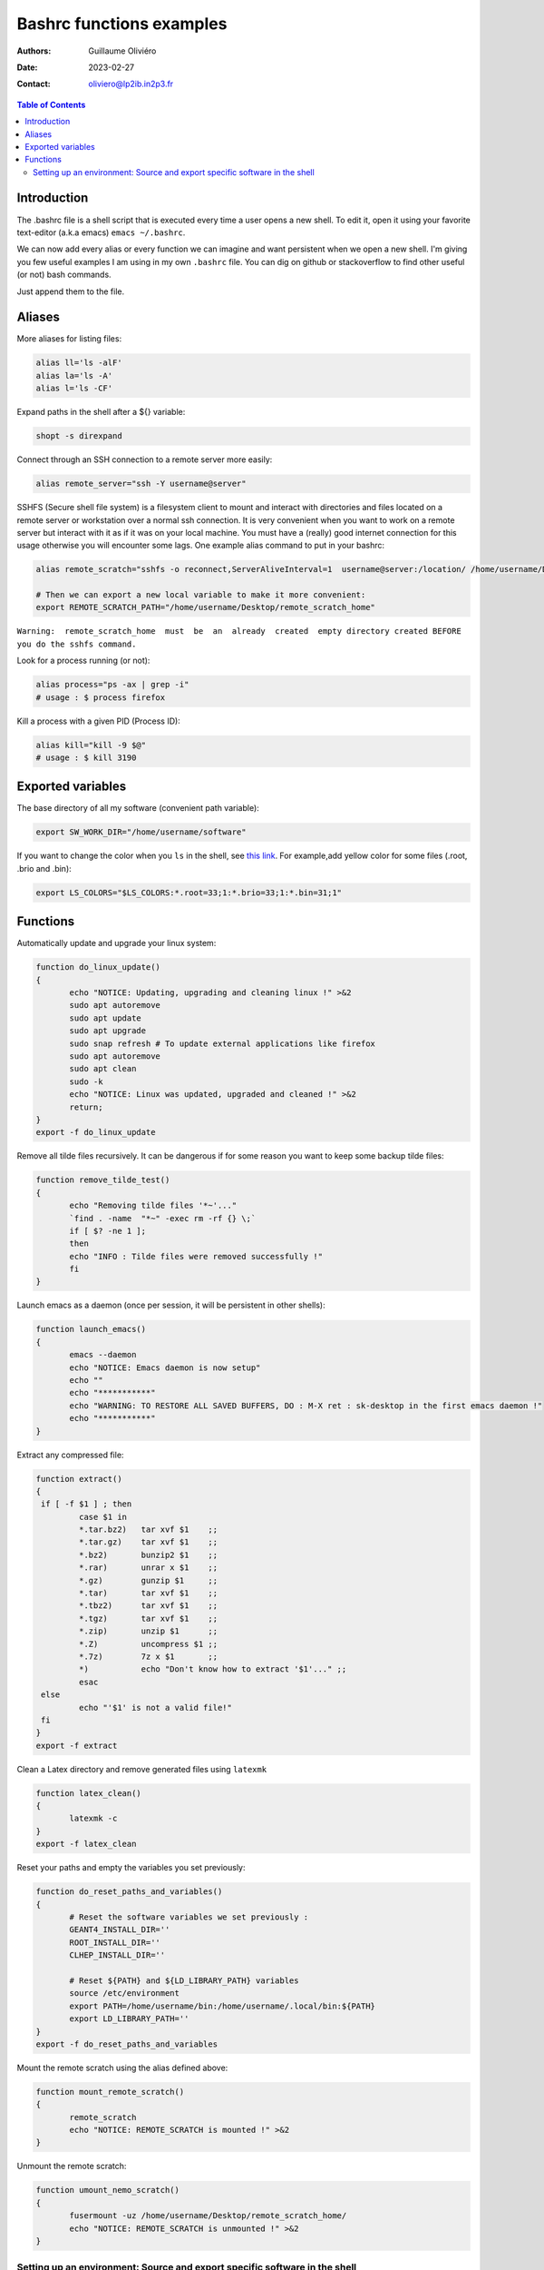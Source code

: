 =========================
Bashrc functions examples
=========================

:Authors: Guillaume Oliviéro
:Date:    2023-02-27
:Contact: oliviero@lp2ib.in2p3.fr

.. contents:: Table of Contents

Introduction
============

The .bashrc file is a shell script  that is executed every time a user
opens a new shell. To edit it, open it using your favorite text-editor
(a.k.a emacs) ``emacs ~/.bashrc``.

We can now add  every alias or every function we  can imagine and want
persistent  when we  open  a new  shell.  I'm  giving  you few  useful
examples I am using in my own  ``.bashrc`` file. You can dig on github
or stackoverflow to find other useful (or not) bash commands.

Just append them to the file.

Aliases
=======

More aliases for listing files:

.. code:: sh

   alias ll='ls -alF'
   alias la='ls -A'
   alias l='ls -CF'
..

Expand paths in the shell after a ${} variable:

.. code:: sh

   shopt -s direxpand
..

Connect through an SSH connection to a remote server more easily:

.. code:: sh

   alias remote_server="ssh -Y username@server"
..

SSHFS (Secure shell  file system) is a filesystem client  to mount and
interact  with directories  and files  located on  a remote  server or
workstation over a  normal ssh connection. It is  very convenient when
you want to work on a remote server  but interact with it as if it was
on  your  local machine.   You  must  have  a (really)  good  internet
connection for this usage otherwise  you will encounter some lags. One
example alias command to put in your bashrc:

.. code:: sh

   alias remote_scratch="sshfs -o reconnect,ServerAliveInterval=1  username@server:/location/ /home/username/Desktop/remote_scratch_home"

   # Then we can export a new local variable to make it more convenient:
   export REMOTE_SCRATCH_PATH="/home/username/Desktop/remote_scratch_home"
..

``Warning:  remote_scratch_home  must  be  an  already  created  empty directory created BEFORE you do the sshfs command.``

Look for a process running (or not):

.. code:: sh

   alias process="ps -ax | grep -i"
   # usage : $ process firefox
..

Kill a process with a given PID (Process ID):

.. code:: sh

   alias kill="kill -9 $@"
   # usage : $ kill 3190
..

Exported variables
==================

The base directory of all my software (convenient path variable):

.. code:: sh

   export SW_WORK_DIR="/home/username/software"
..

If you  want to  change the color  when you ``ls``  in the  shell, see
`this link  <https://linuxhint.com/ls_colors_bash/>`_. For example,add
yellow color for some files (.root, .brio and .bin):

.. code:: sh

   export LS_COLORS="$LS_COLORS:*.root=33;1:*.brio=33;1:*.bin=31;1"
..


Functions
=========

Automatically update and upgrade your linux system:

.. code:: sh

   function do_linux_update()
   {
          echo "NOTICE: Updating, upgrading and cleaning linux !" >&2
          sudo apt autoremove
          sudo apt update
          sudo apt upgrade
          sudo snap refresh # To update external applications like firefox
          sudo apt autoremove
          sudo apt clean
          sudo -k
          echo "NOTICE: Linux was updated, upgraded and cleaned !" >&2
          return;
   }
   export -f do_linux_update
..

Remove all  tilde files recursively. It  can be dangerous if  for some
reason you want to keep some backup tilde files:

.. code:: sh

   function remove_tilde_test()
   {
          echo "Removing tilde files '*~'..."
          `find . -name  "*~" -exec rm -rf {} \;`
          if [ $? -ne 1 ];
          then
          echo "INFO : Tilde files were removed successfully !"
          fi
   }
..

Launch emacs as  a daemon (once per session, it  will be persistent in
other shells):

.. code:: sh

   function launch_emacs()
   {
          emacs --daemon
          echo "NOTICE: Emacs daemon is now setup"
          echo ""
          echo "***********"
          echo "WARNING: TO RESTORE ALL SAVED BUFFERS, DO : M-X ret : sk-desktop in the first emacs daemon !"
          echo "***********"
   }
..

Extract any compressed file:

.. code:: sh

   function extract()
   {
    if [ -f $1 ] ; then
	    case $1 in
            *.tar.bz2)   tar xvf $1    ;;
            *.tar.gz)    tar xvf $1    ;;
            *.bz2)       bunzip2 $1    ;;
            *.rar)       unrar x $1    ;;
            *.gz)        gunzip $1     ;;
            *.tar)       tar xvf $1    ;;
            *.tbz2)      tar xvf $1    ;;
            *.tgz)       tar xvf $1    ;;
            *.zip)       unzip $1      ;;
            *.Z)         uncompress $1 ;;
            *.7z)        7z x $1       ;;
            *)           echo "Don't know how to extract '$1'..." ;;
	    esac
    else
	    echo "'$1' is not a valid file!"
    fi
   }
   export -f extract
..

Clean a Latex directory and remove generated files using ``latexmk``

.. code:: sh

   function latex_clean()
   {
          latexmk -c
   }
   export -f latex_clean
..

Reset your paths and empty the variables you set previously:

.. code:: sh

   function do_reset_paths_and_variables()
   {
          # Reset the software variables we set previously :
          GEANT4_INSTALL_DIR=''
          ROOT_INSTALL_DIR=''
          CLHEP_INSTALL_DIR=''

          # Reset ${PATH} and ${LD_LIBRARY_PATH} variables
          source /etc/environment
          export PATH=/home/username/bin:/home/username/.local/bin:${PATH}
          export LD_LIBRARY_PATH=''
   }
   export -f do_reset_paths_and_variables
..

Mount the remote scratch using the alias defined above:

.. code:: sh

   function mount_remote_scratch()
   {
          remote_scratch
          echo "NOTICE: REMOTE_SCRATCH is mounted !" >&2
   }
..

Unmount the remote scratch:

.. code:: sh

   function umount_nemo_scratch()
   {
          fusermount -uz /home/username/Desktop/remote_scratch_home/
          echo "NOTICE: REMOTE_SCRATCH is unmounted !" >&2
   }
..

Setting up an environment: Source and export specific software in the shell
---------------------------------------------------------------------------

I'll give you a  full example of my physics base setup  when I want to
use some  software like  CLHEP, ROOT  and Geant4.  I  begin to  set up
these bricks and then add more and more specific software depending of
geant4  or ROOT  with  other functions  **AFTER**  sourcing first  the
``base`` softwares. This order is very important otherwise you'll face
some very weird issues.

.. code:: sh

   # The physics setup function:
   function do_base_physics_setup()
   {
          echo "[info] do_base_physics_setup: loading CLHEP GEANT4.10 ROOT6.20 and BxDecay0, will update PATH and LD_LIBRARY_PATH variables !" >&2

          # Add CLHEP to the PATH
          IF [ -n "${CLHEP_INSTALL_DIR}" ]; then
              echo "[warning] do_base_physics_setup: CLHEP is already setup, PATH was not updated !" >&2
              return 1
          fi
          export CLHEP_INSTALL_DIR="${SW_WORK_DIR}/common/CLHEP-install"
          export PATH=${CLHEP_INSTALL_DIR}/bin:${PATH}
          export LD_LIBRARY_PATH=${CLHEP_INSTALL_DIR}/lib:${LD_LIBRARY_PATH}
          echo "[info] do_base_physics_setup: CLHEP (v2.4.1.0) is now setup !" >&2

          # Add Geant4 to the PATH
          if [ -n "${GEANT4_INSTALL_DIR}" ]; then
              echo "[warning] do_base_physics_setup: Geant4 is already setup, PATH was not updated !" >&2
	          return 1
          fi
          export GEANT4_INSTALL_DIR="${SW_WORK_DIR}/common/geant4.9.6.p04/install"
          export GEANT4_ROOT=${GEANT4_INSTALL_DIR}
          source ${GEANT4_INSTALL_DIR}/bin/geant4.sh
          echo "[info] do_base_physics_setup: Geant4 (v4.9.6.p04) is now setup !" >&2

          # Add ROOT to the PATH
          if [ -n "${ROOT_INSTALL_DIR}" ]; then
              echo "[warning] do_base_physics_setup: ROOT is already setup, PATH was not updated !" >&2
              return 1
          fi
          export ROOT_INSTALL_DIR="${SW_WORK_DIR}/common/root-6.20.08-install"
          source ${ROOT_INSTALL_DIR}/bin/thisroot.sh
          echo "[info] do_base_physics_setup: ROOT  (v6.20.08) with PYTHON3 is now setup !" >&2
          echo "[info] do_base_physics_setup: PATH and LD_LIBRARY_PATH variables have been updated." >&2
          echo "[info] do_base_physics_setup: PATH=${PATH}" >&2
          echo "[info] do_base_physics_setup: LD_LIBRARY_PATH=${LD_LIBRARY_PATH}" >&2
          echo "[info] do_base_physics_setup: Exiting function... !" >&2
          return;
   }
   export -f do_base_physics_setup
..

As you can  see I am always  using relative paths based  on my generic
${SW_WORK_DIR}  variable.  It  means   that  I  can  copy-paste  these
functions in an other environment if I have the same software tree.


Once  this base  is setup,  I can  load the  next software  I want  to
use. Here I'll load Bayeux software with this function:

.. code:: sh

   # The Bayeux setup function:
   function do_bayeux_setup()
   {
          do_base_physics_setup # Automatically load the dependencies needed by Bayeux

          # Add Bxdecay0 to the PATH
          if [ -n "${BXDECAY0_INSTALL_DIR}" ]; then
              echo "[warning] do_bayeux_setup: BXDECAY0 is already setup, PATH was not updated !" >&2
	          return 1
          fi
          export BXDECAY0_INSTALL_DIR="${SW_WORK_DIR}/snemo/bxdecay0/install"
          export PATH=${BXDECAY0_INSTALL_DIR}/bin:${PATH}
          echo "[info] do_bayeux_setup: BXDECAY0 is now setup !" >&2


          if [ -n "${BAYEUX_INSTALL_DIR}" ]; then
              echo "[warning] do_bayeux_setup: Bayeux develop is already setup !" >&2
	          return 1
          fi
          export BAYEUX_INSTALL_DIR=${SW_WORK_DIR}/snemo/Bayeux-dev/install
          export PATH=${BAYEUX_INSTALL_DIR}/bin:${PATH}

          echo "[info] do_bayeux_setup: Bayeux develop is now setup !" >&2

          # Load SNRS setup to install Falaise
          if [ -n "${SNRS_INSTALL_DIR}" ]; then
              echo "[warning] do_bayeux_setup: SNRS develop is already setup !" >&2
	          return 1
          fi
          export SNRS_INSTALL_DIR=${SW_WORK_DIR}/snemo/SNRS/install
          export PATH=${SNRS_INSTALL_DIR}/bin:${PATH}
          echo "[info] do_bayeux_setup: SNRS is now setup !" >&2

          echo "[info] do_bayeux_setup: PATH and LD_LIBRARY_PATH variables have been updated." >&2
          echo "[info] do_bayeux_setup: PATH=${PATH}" >&2
          echo "[info] do_bayeux_setup: LD_LIBRARY_PATH=${LD_LIBRARY_PATH}" >&2
          echo "[info] do_bayeux_setup: Exiting function... !" >&2
          return;
   }
   export -f do_bayeux_setup
..

And then  I can  load Falaise  with this function  which is  the final
brick we are using in SuperNEMO:

.. code:: sh

   # The Falaise setup function:
   function do_falaise_setup()
   {
          do_bayeux_setup # Automatically load the Bayeux dependency
          if [ -n "${FALAISE_INSTALL_DIR}" ]; then
              echo "[warning] do_falaise_setup: Falaise develop is already setup !" >&2
              return 1
          fi
          export FALAISE_INSTALL_DIR=${SW_WORK_DIR}/snemo/Falaise-dev/install
          export PATH=${FALAISE_INSTALL_DIR}/bin:${PATH}

          echo "[info] do_falaise_setup: Falaise develop is now setup !" >&2

          echo "[info] do_falaise_setup: PATH and LD_LIBRARY_PATH variables have been updated." >&2
          echo "[info] do_falaise_setup: PATH=${PATH}" >&2
          echo "[info] do_falaise_setup: LD_LIBRARY_PATH=${LD_LIBRARY_PATH}" >&2
          echo "[info] do_falaise_setup: Exiting function... !" >&2
          return;
   }
   export -f do_falaise_setup
..

As you can  see, in Falaise setup functions calls  Bayeux function and
Bayeux function  calls the Base physics  setup. It means that  you can
only type  ``do_falaise_setup`` and everything  will be loaded  in the
good order.  It  can be useful to do  that **OR** to not do  it if you
want to really control which software you are loading. These functions
can be independant bricks if you remove the recursive calls.

